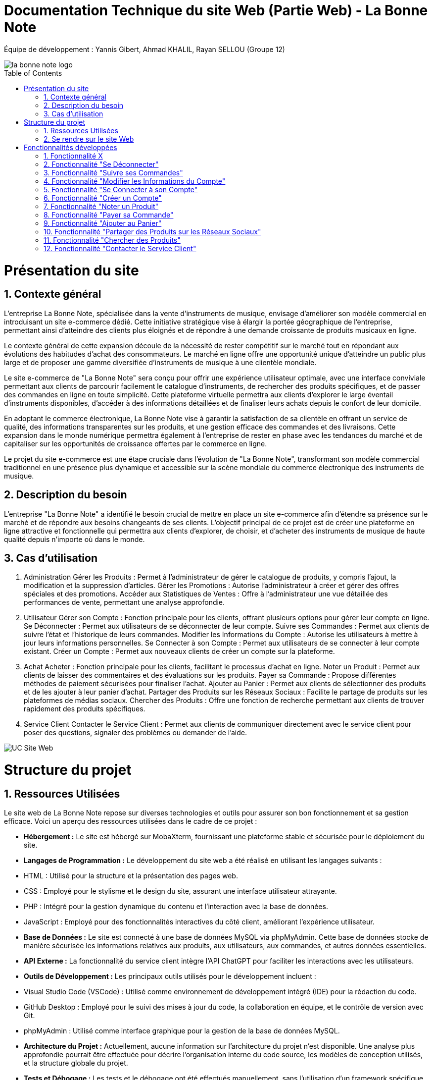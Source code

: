 = Documentation Technique du site Web (Partie Web) - La Bonne Note
:icons: font
:models: models
:experimental:
:incremental:
:numbered:
:toc: macro
:window: _blank
:correction!:

// Useful definitions
:asciidoc: http://www.methods.co.nz/asciidoc[AsciiDoc]
:icongit: icon:git[]
:git: http://git-scm.com/[{icongit}]
:plantuml: https://plantuml.com/fr/[plantUML]

ifndef::env-github[:icons: font]
// Specific to GitHub
ifdef::env-github[]
:correction:
:!toc-title:
:caution-caption: :fire:
:important-caption: :exclamation:
:note-caption: :paperclip:
:tip-caption: :bulb:
:warning-caption: :warning:
:icongit: Git
endif::[]

Équipe de développement : Yannis Gibert, Ahmad KHALIL, Rayan SELLOU (Groupe 12)

image::https://github.com/IUT-Blagnac/sae-3-01-devapp-Groupe-12/blob/master/doc/Images%20pour%20les%20documentations/Images_IOT/la_bonne_note_logo.png[]

toc::[]

= Présentation du site
== Contexte général

L'entreprise La Bonne Note, spécialisée dans la vente d'instruments de musique, envisage d'améliorer son modèle commercial en introduisant un site e-commerce dédié. Cette initiative stratégique vise à élargir la portée géographique de l'entreprise, permettant ainsi d'atteindre des clients plus éloignés et de répondre à une demande croissante de produits musicaux en ligne.

Le contexte général de cette expansion découle de la nécessité de rester compétitif sur le marché tout en répondant aux évolutions des habitudes d'achat des consommateurs. Le marché en ligne offre une opportunité unique d'atteindre un public plus large et de proposer une gamme diversifiée d'instruments de musique à une clientèle mondiale.

Le site e-commerce de "La Bonne Note" sera conçu pour offrir une expérience utilisateur optimale, avec une interface conviviale permettant aux clients de parcourir facilement le catalogue d'instruments, de rechercher des produits spécifiques, et de passer des commandes en ligne en toute simplicité. Cette plateforme virtuelle permettra aux clients d'explorer le large éventail d'instruments disponibles, d'accéder à des informations détaillées et de finaliser leurs achats depuis le confort de leur domicile.

En adoptant le commerce électronique, La Bonne Note vise à garantir la satisfaction de sa clientèle en offrant un service de qualité, des informations transparentes sur les produits, et une gestion efficace des commandes et des livraisons. Cette expansion dans le monde numérique permettra également à l'entreprise de rester en phase avec les tendances du marché et de capitaliser sur les opportunités de croissance offertes par le commerce en ligne.

Le projet du site e-commerce est une étape cruciale dans l'évolution de "La Bonne Note", transformant son modèle commercial traditionnel en une présence plus dynamique et accessible sur la scène mondiale du commerce électronique des instruments de musique.

== Description du besoin

L'entreprise "La Bonne Note" a identifié le besoin crucial de mettre en place un site e-commerce afin d'étendre sa présence sur le marché et de répondre aux besoins changeants de ses clients. L'objectif principal de ce projet est de créer une plateforme en ligne attractive et fonctionnelle qui permettra aux clients d'explorer, de choisir, et d'acheter des instruments de musique de haute qualité depuis n'importe où dans le monde.

== Cas d'utilisation

1. Administration
Gérer les Produits : Permet à l'administrateur de gérer le catalogue de produits, y compris l'ajout, la modification et la suppression d'articles.
Gérer les Promotions : Autorise l'administrateur à créer et gérer des offres spéciales et des promotions.
Accéder aux Statistiques de Ventes : Offre à l'administrateur une vue détaillée des performances de vente, permettant une analyse approfondie.
2. Utilisateur
Gérer son Compte : Fonction principale pour les clients, offrant plusieurs options pour gérer leur compte en ligne.
Se Déconnecter : Permet aux utilisateurs de se déconnecter de leur compte.
Suivre ses Commandes : Permet aux clients de suivre l'état et l'historique de leurs commandes.
Modifier les Informations du Compte : Autorise les utilisateurs à mettre à jour leurs informations personnelles.
Se Connecter à son Compte : Permet aux utilisateurs de se connecter à leur compte existant.
Créer un Compte : Permet aux nouveaux clients de créer un compte sur la plateforme.
3. Achat
Acheter : Fonction principale pour les clients, facilitant le processus d'achat en ligne.
Noter un Produit : Permet aux clients de laisser des commentaires et des évaluations sur les produits.
Payer sa Commande : Propose différentes méthodes de paiement sécurisées pour finaliser l'achat.
Ajouter au Panier : Permet aux clients de sélectionner des produits et de les ajouter à leur panier d'achat.
Partager des Produits sur les Réseaux Sociaux : Facilite le partage de produits sur les plateformes de médias sociaux.
Chercher des Produits : Offre une fonction de recherche permettant aux clients de trouver rapidement des produits spécifiques.
4. Service Client
Contacter le Service Client : Permet aux clients de communiquer directement avec le service client pour poser des questions, signaler des problèmes ou demander de l'aide.

image::https://github.com/IUT-Blagnac/sae-3-01-devapp-Groupe-12/blob/master/doc/Notre%20client/Diagrammes/Use%20Case/UC_Site_Web.png[]

= Structure du projet 

== Ressources Utilisées

Le site web de La Bonne Note repose sur diverses technologies et outils pour assurer son bon fonctionnement et sa gestion efficace. Voici un aperçu des ressources utilisées dans le cadre de ce projet :

- *Hébergement :* Le site est hébergé sur MobaXterm, fournissant une plateforme stable et sécurisée pour le déploiement du site.

- *Langages de Programmation :* Le développement du site web a été réalisé en utilisant les langages suivants :
  - HTML : Utilisé pour la structure et la présentation des pages web.
  - CSS : Employé pour le stylisme et le design du site, assurant une interface utilisateur attrayante.
  - PHP : Intégré pour la gestion dynamique du contenu et l'interaction avec la base de données.
  - JavaScript : Employé pour des fonctionnalités interactives du côté client, améliorant l'expérience utilisateur.

- *Base de Données :* Le site est connecté à une base de données MySQL via phpMyAdmin. Cette base de données stocke de manière sécurisée les informations relatives aux produits, aux utilisateurs, aux commandes, et autres données essentielles.

- *API Externe :* La fonctionnalité du service client intègre l'API ChatGPT pour faciliter les interactions avec les utilisateurs.

- *Outils de Développement :* Les principaux outils utilisés pour le développement incluent :
  - Visual Studio Code (VSCode) : Utilisé comme environnement de développement intégré (IDE) pour la rédaction du code.
  - GitHub Desktop : Employé pour le suivi des mises à jour du code, la collaboration en équipe, et le contrôle de version avec Git.
  - phpMyAdmin : Utilisé comme interface graphique pour la gestion de la base de données MySQL.

- *Architecture du Projet :* Actuellement, aucune information sur l'architecture du projet n'est disponible. Une analyse plus approfondie pourrait être effectuée pour décrire l'organisation interne du code source, les modèles de conception utilisés, et la structure globale du projet.

- *Tests et Débogage :* Les tests et le débogage ont été effectués manuellement, sans l'utilisation d'un framework spécifique.

- *Gestion de Projet :* La méthodologie agile Scrum a été adoptée pour la gestion du projet. GitHub a été utilisé comme plateforme de partage et de suivi de l'avancement du projet.

== Se rendre sur le site Web

Pour se rendre sur le site web :

Rien de bien compliquer, il suffit de mettre le liens suivant dans la barre de recherche de votre navigateur web : http://193.54.227.208/~saephp12/index.php 

= Fonctionnalités développées

== Fonctionnalité X

Paragraphe décrivant la fonctionnalité x.

Partie du UseCase :

Image partie du use de case

Diagramme de séquence : 

Diagramme de séquence sur la fonctionnalité 

Description du diagramme de séquence 

Pages PHP : 

- X : que la page
...

== Fonctionnalité "Se Déconnecter"

La fonctionnalité "Se Déconnecter" permet aux utilisateurs du site de mettre fin à leur session actuelle. Elle offre une option de déconnexion simple et rapide, assurant la sécurité des comptes en ligne. Lorsqu'un utilisateur choisit de se déconnecter, toutes les informations de session sont effacées, assurant ainsi la confidentialité des données personnelles.

Partie du UseCase :

image::https://github.com/IUT-Blagnac/sae-3-01-devapp-Groupe-12/blob/master/doc/Images%20pour%20les%20documentations/Images_IOT/diagp2.png[]

Diagramme de séquence :

image::https://github.com/IUT-Blagnac/sae-3-01-devapp-Groupe-12/blob/master/doc/Images%20pour%20les%20documentations/Images_IOT/diagsys2.png[]

Description du diagramme de séquence :

L'utilisateur sélectionne l'option "Se Déconnecter" sur le site web.
Le site web confirme la déconnexion et met fin à la session de l'utilisateur.
Pages PHP :

deconnexion.php

== Fonctionnalité "Suivre ses Commandes"

La fonctionnalité "Suivre ses Commandes" offre aux clients la possibilité de consulter l'état et l'historique de leurs commandes passées. Elle fournit des informations détaillées sur le statut de chaque commande, de la validation à la livraison. Les clients peuvent ainsi suivre en temps réel l'évolution de leurs achats.

Partie du UseCase :

image::https://github.com/IUT-Blagnac/sae-3-01-devapp-Groupe-12/blob/master/doc/Images%20pour%20les%20documentations/Images_IOT/diagp3.png[]

Diagramme de séquence :

image::https://github.com/IUT-Blagnac/sae-3-01-devapp-Groupe-12/blob/master/doc/Images%20pour%20les%20documentations/Images_IOT/diagsys3.png[]

Description du diagramme de séquence :

L'utilisateur sélectionne l'option "Suivre ses Commandes" sur le site web.
Le site web envoie une requête à la base de données pour récupérer l'historique des commandes de l'utilisateur.
La base de données renvoie l'historique des commandes au site web.
Le site web affiche l'historique des commandes à l'utilisateur.
Pages PHP :

SuiviCommandes.php




== Fonctionnalité "Modifier les Informations du Compte"

La fonctionnalité "Modifier les Informations du Compte" permet aux utilisateurs de mettre à jour leurs informations personnelles enregistrées sur le site. Cela inclut des éléments tels que l'adresse e-mail, le mot de passe, les informations de livraison, etc. Cette fonctionnalité offre une flexibilité aux clients pour maintenir des informations à jour.

Partie du UseCase :

image::https://github.com/IUT-Blagnac/sae-3-01-devapp-Groupe-12/blob/master/doc/Images%20pour%20les%20documentations/Images_IOT/diagp4.png[]

Diagramme de séquence :

image::https://github.com/IUT-Blagnac/sae-3-01-devapp-Groupe-12/blob/master/doc/Images%20pour%20les%20documentations/Images_IOT/diagsys4.png[]

Description du diagramme de séquence :

L'utilisateur sélectionne l'option "Modifier les Informations du Compte" sur le site web.
Le site web affiche un formulaire permettant à l'utilisateur de saisir les modifications souhaitées.
L'utilisateur soumet le formulaire.
Le site web met à jour les informations du compte dans la base de données.
La base de données confirme la mise à jour.
Le site web affiche une confirmation de la mise à jour à l'utilisateur.
Pages PHP :

modifier_informations_compte.php



== Fonctionnalité "Se Connecter à son Compte"

La fonctionnalité "Se Connecter à son Compte" permet aux utilisateurs enregistrés d'accéder à leur compte en saisissant leurs identifiants de connexion. Cela offre un moyen sécurisé et rapide pour les clients de naviguer sur le site et d'accéder à leurs informations personnalisées.

Partie du UseCase :

image::https://github.com/IUT-Blagnac/sae-3-01-devapp-Groupe-12/blob/master/doc/Images%20pour%20les%20documentations/Images_IOT/diagp5.png[]

Diagramme de séquence :

image::https://github.com/IUT-Blagnac/sae-3-01-devapp-Groupe-12/blob/master/doc/Images%20pour%20les%20documentations/Images_IOT/diagsys5.png[]

Description du diagramme de séquence :

L'utilisateur sélectionne l'option "Se Connecter à son Compte" sur le site web.
Le site web affiche un formulaire de connexion.
L'utilisateur saisit ses identifiants et soumet le formulaire.
Le site web vérifie les identifiants dans la base de données.
La base de données confirme la connexion.
Le site web redirige l'utilisateur vers son compte.
Pages PHP :

FormConnexion.php / TraitConnexion.php



== Fonctionnalité "Créer un Compte"

La fonctionnalité "Créer un Compte" offre aux nouveaux clients la possibilité de s'inscrire sur la plateforme. Elle propose un formulaire d'inscription où les utilisateurs peuvent fournir leurs informations de base pour créer un compte personnalisé. Cette fonctionnalité est essentielle pour étendre la base de clients.

Partie du UseCase :

image::https://github.com/IUT-Blagnac/sae-3-01-devapp-Groupe-12/blob/master/doc/Images%20pour%20les%20documentations/Images_IOT/diagp6.png[]

Diagramme de séquence :

image::https://github.com/IUT-Blagnac/sae-3-01-devapp-Groupe-12/blob/master/doc/Images%20pour%20les%20documentations/Images_IOT/diagsys6.png[]

Description du diagramme de séquence :

L'utilisateur sélectionne l'option "Créer un Compte" sur le site web.
Le site web affiche un formulaire d'inscription.
L'utilisateur saisit les informations requises et soumet le formulaire.
Le site web enregistre les nouvelles informations dans la base de données.
La base de données confirme l'inscription.
Le site web redirige l'utilisateur vers son nouveau compte.
Pages PHP :

Inscription.php / TraitInscription.php




== Fonctionnalité "Noter un Produit"

La fonctionnalité "Noter un Produit" permet aux utilisateurs de laisser des commentaires et des évaluations sur les produits disponibles sur le site. Cela offre une plateforme interactive où les clients peuvent partager leurs expériences avec les produits, aidant ainsi d'autres utilisateurs dans leurs décisions d'achat.

Partie du UseCase :

image::https://github.com/IUT-Blagnac/sae-3-01-devapp-Groupe-12/blob/master/doc/Images%20pour%20les%20documentations/Images_IOT/diagp7.png[]

Diagramme de séquence :

image::https://github.com/IUT-Blagnac/sae-3-01-devapp-Groupe-12/blob/master/doc/Images%20pour%20les%20documentations/Images_IOT/diagsys7.png[]

Description du diagramme de séquence :

L'utilisateur sélectionne l'option "Noter un Produit" sur le site web.
Le site web affiche un formulaire d'évaluation.
L'utilisateur soumet l'évaluation du produit.
Le site web enregistre l'évaluation du produit dans la base de données.
La base de données confirme l'enregistrement.
Le site web affiche une confirmation à l'utilisateur.
Pages PHP :

noter_produit.php



== Fonctionnalité "Payer sa Commande"

La fonctionnalité "Payer sa Commande" propose différentes méthodes de paiement sécurisées pour permettre aux utilisateurs de finaliser l'achat de leurs produits. Elle assure un processus de paiement fluide et sécurisé, garantissant la confidentialité des informations financières des clients.

Partie du UseCase :

image::https://github.com/IUT-Blagnac/sae-3-01-devapp-Groupe-12/blob/master/doc/Images%20pour%20les%20documentations/Images_IOT/diagp8.png[]

Diagramme de séquence :

image::https://github.com/IUT-Blagnac/sae-3-01-devapp-Groupe-12/blob/master/doc/Images%20pour%20les%20documentations/Images_IOT/diagsys8.png[]

Description du diagramme de séquence :

L'utilisateur sélectionne l'option "Payer sa Commande" sur le site web.
Le site web affiche les options de paiement disponibles.
L'utilisateur sélectionne une méthode de paiement.
Le site web valide la transaction avec la base de données.
La base de données confirme le paiement.
Le site web affiche une confirmation de paiement à l'utilisateur.
Pages PHP :

CommanderChoixPaiement.php


== Fonctionnalité "Ajouter au Panier"

La fonctionnalité "Ajouter au Panier" permet aux utilisateurs de sélectionner des produits et de les ajouter à leur panier d'achat. Cela offre une expérience d'achat conviviale, permettant aux clients de rassembler les articles souhaités avant de passer à la caisse.

Partie du UseCase :

image::https://github.com/IUT-Blagnac/sae-3-01-devapp-Groupe-12/blob/master/doc/Images%20pour%20les%20documentations/Images_IOT/diagp9.png[]

Diagramme de séquence :

image::https://github.com/IUT-Blagnac/sae-3-01-devapp-Groupe-12/blob/master/doc/Images%20pour%20les%20documentations/Images_IOT/diagsys9.png[]

Description du diagramme de séquence :

L'utilisateur sélectionne l'option "Ajouter au Panier" sur le site web.
Le site web confirme l'ajout au panier.
Pages PHP :

addToCart.php



== Fonctionnalité "Partager des Produits sur les Réseaux Sociaux"

La fonctionnalité "Partager des Produits sur les Réseaux Sociaux" facilite le partage des produits sur différentes plateformes de médias sociaux. Cela permet aux utilisateurs de recommander des produits à leur réseau, élargissant ainsi la visibilité de la boutique en ligne.

Partie du UseCase :

image::https://github.com/IUT-Blagnac/sae-3-01-devapp-Groupe-12/blob/master/doc/Images%20pour%20les%20documentations/Images_IOT/diagp10.png[]

Diagramme de séquence :

image::https://github.com/IUT-Blagnac/sae-3-01-devapp-Groupe-12/blob/master/doc/Images%20pour%20les%20documentations/Images_IOT/diagsys10.png[]

Description du diagramme de séquence :

L'utilisateur sélectionne l'option "Partager sur Réseaux Sociaux" sur le site web.
Le site web affiche les options de partage.
L'utilisateur sélectionne une plateforme de médias sociaux.
Le site web partage le lien du produit avec la plateforme sociale.
La plateforme sociale confirme le partage à l'utilisateur.

Pages PHP :

index.php


== Fonctionnalité "Chercher des Produits"

La fonctionnalité "Chercher des Produits" offre une fonction de recherche permettant aux clients de trouver rapidement des produits spécifiques. Cela améliore l'efficacité de la navigation, permettant aux utilisateurs de filtrer et de trouver des articles en fonction de leurs besoins.

Partie du UseCase :

image::https://github.com/IUT-Blagnac/sae-3-01-devapp-Groupe-12/blob/master/doc/Images%20pour%20les%20documentations/Images_IOT/diagp11.png[]

Diagramme de séquence :

image::https://github.com/IUT-Blagnac/sae-3-01-devapp-Groupe-12/blob/master/doc/Images%20pour%20les%20documentations/Images_IOT/diagsys11.png[]

Description du diagramme de séquence :

L'utilisateur saisit une recherche de produit sur le site web.
Le site web envoie une requête de recherche à la base de données.
La base de données renvoie les résultats de recherche au site web.
Le site web affiche les résultats de recherche à l'utilisateur.
Pages PHP :

index.php


== Fonctionnalité "Contacter le Service Client"

La fonctionnalité "Contacter le Service Client" permet aux clients de communiquer directement avec le service client pour poser des questions, signaler des problèmes, ou demander de l'aide. Cette fonctionnalité utilise l'API ChatGPT pour offrir une assistance automatisée et répondre aux préoccupations des utilisateurs.

Partie du UseCase :

image::https://github.com/IUT-Blagnac/sae-3-01-devapp-Groupe-12/blob/master/doc/Images%20pour%20les%20documentations/Images_IOT/diagp12.png[]

Diagramme de séquence :

image::https://github.com/IUT-Blagnac/sae-3-01-devapp-Groupe-12/blob/master/doc/Images%20pour%20les%20documentations/Images_IOT/diagsys12.png[]

Description du diagramme de séquence :

L'utilisateur sélectionne l'option "Contacter le Service Client" sur le site web.
Le site web affiche un formulaire de contact.
L'utilisateur soumet sa demande via le formulaire.
Le site web transmet la demande à l'API ChatGPT.
L'API ChatGPT génère une réponse automatique.
Le site web affiche la réponse du service client à l'utilisateur.
Pages PHP :

ServiceClient.php
